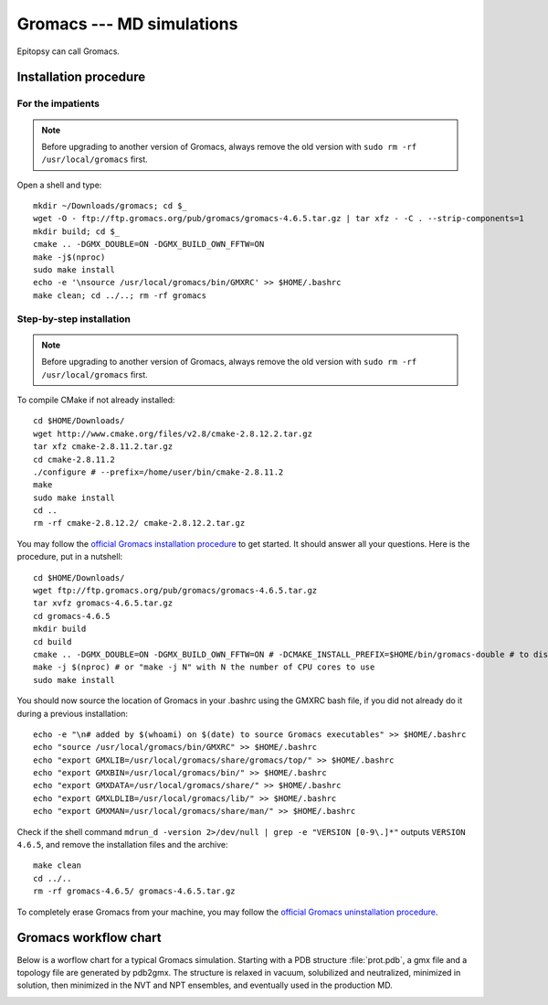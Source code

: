 **************************
Gromacs --- MD simulations
**************************

Epitopsy can call Gromacs.

Installation procedure
======================

.. highlight:: bash

For the impatients
------------------

.. note::

    Before upgrading to another version of Gromacs, always remove the old
    version with ``sudo rm -rf /usr/local/gromacs`` first.

Open a shell and type::

    mkdir ~/Downloads/gromacs; cd $_
    wget -O - ftp://ftp.gromacs.org/pub/gromacs/gromacs-4.6.5.tar.gz | tar xfz - -C . --strip-components=1
    mkdir build; cd $_
    cmake .. -DGMX_DOUBLE=ON -DGMX_BUILD_OWN_FFTW=ON
    make -j$(nproc)
    sudo make install
    echo -e '\nsource /usr/local/gromacs/bin/GMXRC' >> $HOME/.bashrc
    make clean; cd ../..; rm -rf gromacs

Step-by-step installation
-------------------------

.. note::

    Before upgrading to another version of Gromacs, always remove the old
    version with ``sudo rm -rf /usr/local/gromacs`` first.

To compile CMake if not already installed::

    cd $HOME/Downloads/
    wget http://www.cmake.org/files/v2.8/cmake-2.8.12.2.tar.gz
    tar xfz cmake-2.8.11.2.tar.gz
    cd cmake-2.8.11.2
    ./configure # --prefix=/home/user/bin/cmake-2.8.11.2
    make
    sudo make install
    cd ..
    rm -rf cmake-2.8.12.2/ cmake-2.8.12.2.tar.gz

..  To compile FFTW if not already present on your machine, open a shell and type::
    cd $HOME/Downloads/
    wget ftp://ftp.fftw.org/pub/fftw/fftw-3.3.3.tar.gz
    tar xfz fftw-3.3.3.tar.gz
    cd fftw-3.3.3
    ./configure # sudo ./configure # --prefix=/home/user/bin/fftw  --enable-single (for single precision)
    make
    make install
    cd ..
    rm -rf fftw-3.3.3 fftw-3.3.3.tar.gz

You may follow the `official Gromacs installation procedure
<http://www.gromacs.org/Documentation/Installation_Instructions>`_ to get
started. It should answer all your questions. Here is the
procedure, put in a nutshell::

    cd $HOME/Downloads/
    wget ftp://ftp.gromacs.org/pub/gromacs/gromacs-4.6.5.tar.gz
    tar xvfz gromacs-4.6.5.tar.gz
    cd gromacs-4.6.5
    mkdir build
    cd build
    cmake .. -DGMX_DOUBLE=ON -DGMX_BUILD_OWN_FFTW=ON # -DCMAKE_INSTALL_PREFIX=$HOME/bin/gromacs-double # to disable quotes: -DGMX_COOL_QUOTES=OFF
    make -j $(nproc) # or "make -j N" with N the number of CPU cores to use
    sudo make install

You should now source the location of Gromacs in your .bashrc using the GMXRC
bash file, if you did not already do it during a previous installation::

    echo -e "\n# added by $(whoami) on $(date) to source Gromacs executables" >> $HOME/.bashrc
    echo "source /usr/local/gromacs/bin/GMXRC" >> $HOME/.bashrc
    echo "export GMXLIB=/usr/local/gromacs/share/gromacs/top/" >> $HOME/.bashrc
    echo "export GMXBIN=/usr/local/gromacs/bin/" >> $HOME/.bashrc
    echo "export GMXDATA=/usr/local/gromacs/share/" >> $HOME/.bashrc
    echo "export GMXLDLIB=/usr/local/gromacs/lib/" >> $HOME/.bashrc
    echo "export GMXMAN=/usr/local/gromacs/share/man/" >> $HOME/.bashrc

..    echo -e '\nsource /usr/local/gromacs/bin/GMXRC' | sudo tee -a /etc/bash.bashrc # does not change anything, the python interpreter does not read it!!

Check if the shell command ``mdrun_d -version 2>/dev/null | grep -e
"VERSION [0-9\.]*"`` outputs ``VERSION 4.6.5``, and remove the installation
files and the archive::

    make clean
    cd ../..
    rm -rf gromacs-4.6.5/ gromacs-4.6.5.tar.gz

To completely erase Gromacs from your machine, you may follow the `official
Gromacs uninstallation procedure
<http://www.gromacs.org/Documentation/Removing_Installation>`_.

Gromacs workflow chart
======================

Below is a worflow chart for a typical Gromacs simulation. Starting with a PDB
structure :file:`prot.pdb`, a gmx file and a topology file are generated by
pdb2gmx. The structure is relaxed in vacuum, solubilized and neutralized,
minimized in solution, then minimized in the NVT and NPT ensembles, and
eventually used in the production MD.

.. image:: ../_static/figures/GROMACS.*
   :target: ../_static/figures/GROMACS.pdf
   :width: 789 px
   :height: 2800 px
   :scale: 80 %
   :alt: Workflow chart listing all input and output files for every program used in Gromacs
   :align: center


.. highlight:: python


